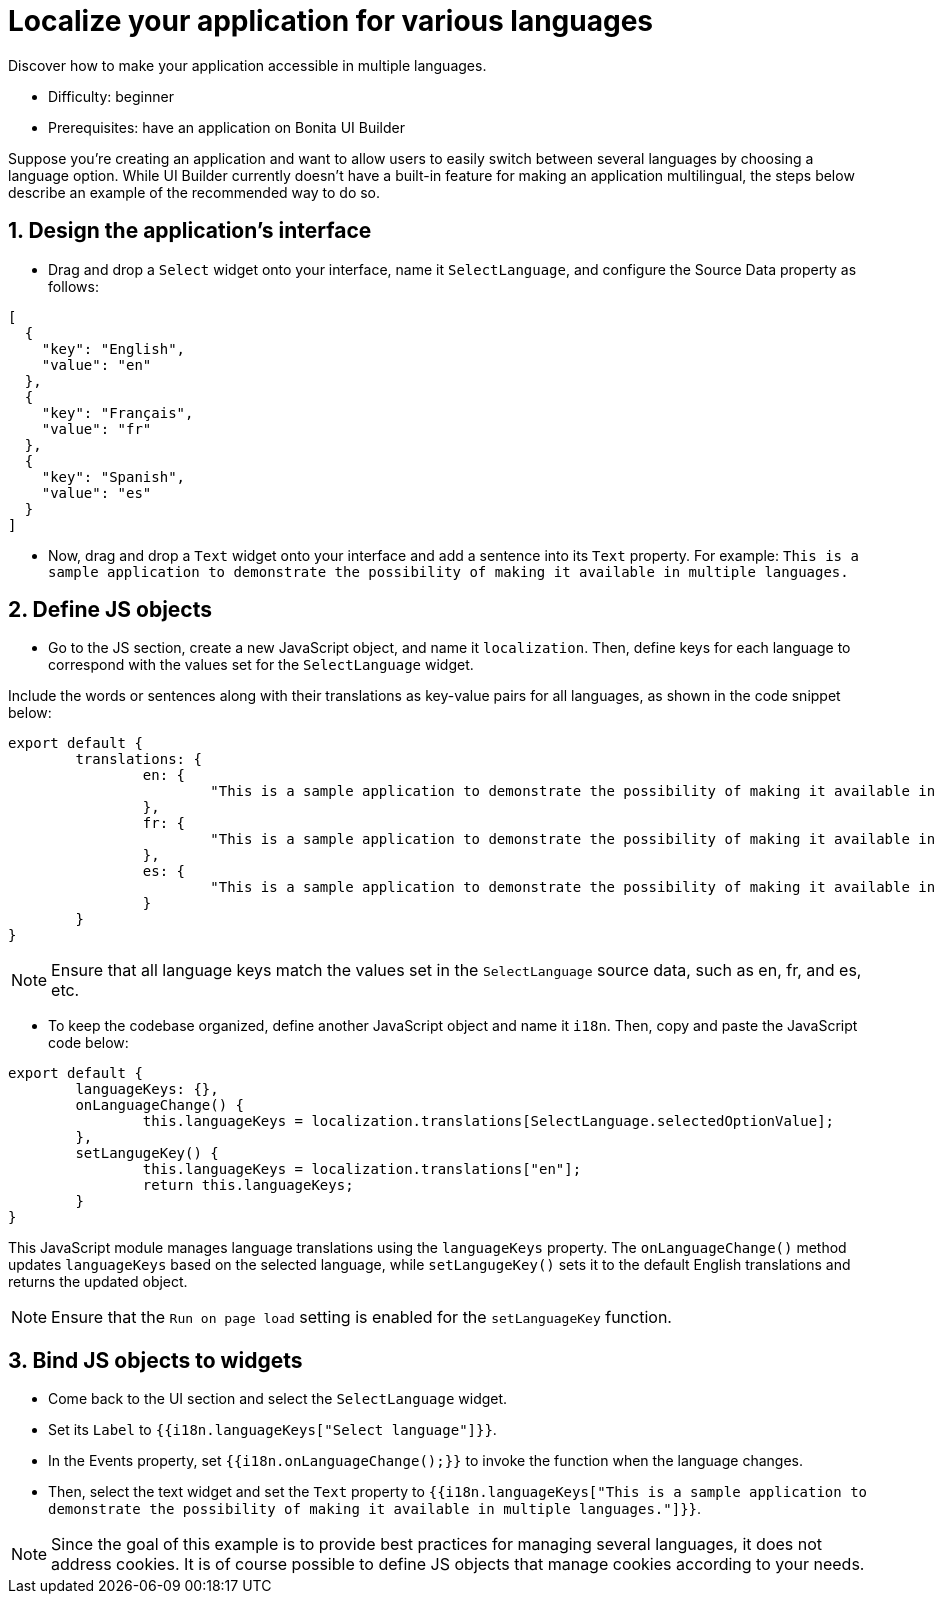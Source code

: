 = Localize your application for various languages
:page-aliases: applications:how-to-localize-your-application.adoc
:description: Discover how to make your application accessible in multiple languages.

{description}

* Difficulty: beginner
* Prerequisites: have an application on Bonita UI Builder

Suppose you're creating an application and want to allow users to easily switch between several languages by choosing a language option.
While UI Builder currently doesn't have a built-in feature for making an application multilingual, the steps below describe an example of the recommended way to do so.





== 1. Design the application's interface
* Drag and drop a `Select` widget onto your interface, name it `SelectLanguage`, and configure the Source Data property as follows:

[source, JS]
----
[
  {
    "key": "English",
    "value": "en"
  },
  {
    "key": "Français",
    "value": "fr"
  },
  {
    "key": "Spanish",
    "value": "es"
  }
]
----

* Now, drag and drop a `Text` widget onto your interface and add a sentence into its `Text` property.
For example: `This is a sample application to demonstrate the possibility of making it available in multiple languages.`


== 2. Define JS objects
* Go to the JS section, create a new JavaScript object, and name it `localization`. Then, define keys for each language to correspond with the values set for the `SelectLanguage` widget. 

Include the words or sentences along with their translations as key-value pairs for all languages, as shown in the code snippet below:

[source, JS]
----
export default {
	translations: {
		en: {
			"This is a sample application to demonstrate the possibility of making it available in multiple languages.": "This is a sample application to demonstrate the posibility of making it available in multi-languages."
		},
		fr: {
			"This is a sample application to demonstrate the possibility of making it available in multiple languages.": "Il s'agit d'un exemple d'application visant à démontrer la possibilité de la rendre disponible en plusieurs langues."
		},
		es: {
			"This is a sample application to demonstrate the possibility of making it available in multiple languages.": "Esta es una aplicación de muestra para demostrar la posibilidad de hacerlo disponible en varios idiomas."
		}
	}
}
----


[NOTE]
====
Ensure that all language keys match the values set in the `SelectLanguage` source data, such as en, fr, and es, etc.
====

* To keep the codebase organized, define another JavaScript object and name it `i18n`. Then, copy and paste the JavaScript code below:

[source, JS]
----
export default {
	languageKeys: {},
	onLanguageChange() {
		this.languageKeys = localization.translations[SelectLanguage.selectedOptionValue];
	},
	setLangugeKey() {
		this.languageKeys = localization.translations["en"];
		return this.languageKeys;
	}
}
----

This JavaScript module manages language translations using the `languageKeys` property. The `onLanguageChange()` method updates `languageKeys` based on the selected language, while `setLangugeKey()` sets it to the default English translations and returns the updated object.

[NOTE]
====
Ensure that the `Run on page load` setting is enabled for the `setLanguageKey` function.
====


== 3. Bind JS objects to widgets
* Come back to the UI section and select the `SelectLanguage` widget.
* Set its `Label` to `{{i18n.languageKeys["Select language"]}}`.
* In the Events property, set `{{i18n.onLanguageChange();}}` to invoke the function when the language changes.
* Then, select the text widget and set the `Text` property to `{{i18n.languageKeys["This is a sample application to demonstrate the possibility of making it available in multiple languages."]}}`.


[NOTE]
====
Since the goal of this example is to provide best practices for managing several languages, it does not address cookies. It is of course possible to define JS objects that manage cookies according to your needs.
====
